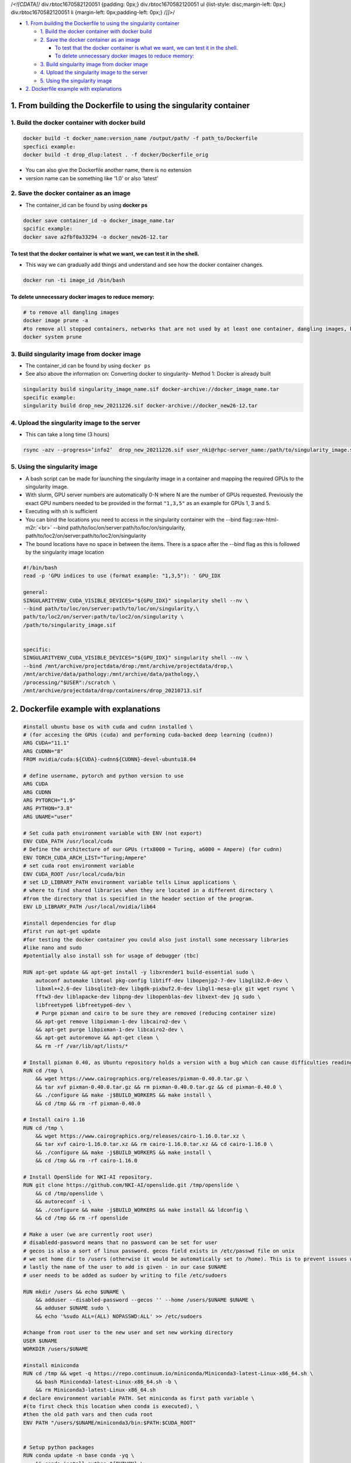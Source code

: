 .. role:: raw-html-m2r(raw)
   :format: html


/*<![CDATA[*/ div.rbtoc1670582120051 {padding: 0px;} div.rbtoc1670582120051 ul {list-style: disc;margin-left: 0px;} div.rbtoc1670582120051 li {margin-left: 0px;padding-left: 0px;} /*]]>*/


* `1. From building the Dockerfile to using the singularity container <#CompleteInstructions:FromcreatingtheDockerfiletousingthesingularitycontainer-1.FrombuildingtheDockerfiletousingthesingularitycontainer>`_

  * `1. Build the docker container with docker build <#CompleteInstructions:FromcreatingtheDockerfiletousingthesingularitycontainer-1.Buildthedockercontainerwithdockerbuild>`_
  * `2. Save the docker container as an image <#CompleteInstructions:FromcreatingtheDockerfiletousingthesingularitycontainer-2.Savethedockercontainerasanimage>`_

    * `To test that the docker container is what we want, we can test it in the shell. <#CompleteInstructions:FromcreatingtheDockerfiletousingthesingularitycontainer-Totestthatthedockercontaineriswhatwewant,wecantestitintheshell.>`_
    * `To delete unnecessary docker images to reduce memory: <#CompleteInstructions:FromcreatingtheDockerfiletousingthesingularitycontainer-Todeleteunnecessarydockerimagestoreducememory:>`_

  * `3. Build singularity image from docker image <#CompleteInstructions:FromcreatingtheDockerfiletousingthesingularitycontainer-3.Buildsingularityimagefromdockerimage>`_
  * `4. Upload the singularity image to the server <#CompleteInstructions:FromcreatingtheDockerfiletousingthesingularitycontainer-4.Uploadthesingularityimagetotheserver>`_
  * `5. Using the singularity image <#CompleteInstructions:FromcreatingtheDockerfiletousingthesingularitycontainer-5.Usingthesingularityimage>`_

* `2. Dockerfile example with explanations <#CompleteInstructions:FromcreatingtheDockerfiletousingthesingularitycontainer-2.Dockerfileexamplewithexplanations>`_

1. From building the Dockerfile to using the singularity container
==================================================================

1. Build the docker container with docker build
^^^^^^^^^^^^^^^^^^^^^^^^^^^^^^^^^^^^^^^^^^^^^^^

.. code-block:: java

   docker build -t docker_name:version_name /output/path/ -f path_to/Dockerfile 
   specfici example:
   docker build -t drop_dlup:latest . -f docker/Dockerfile_orig


* 
  You can also give the Dockerfile another name, there is no extension

* 
  version name can be something like ‘1.0’ or also ‘latest’

2. Save the docker container as an image
^^^^^^^^^^^^^^^^^^^^^^^^^^^^^^^^^^^^^^^^


* The container_id can be found by using **docker ps**

.. code-block:: java

   docker save container_id -o docker_image_name.tar
   spcific example:
   docker save a2fbf0a33294 -o docker_new26-12.tar

To test that the docker container is what we want, we can test it in the shell.
~~~~~~~~~~~~~~~~~~~~~~~~~~~~~~~~~~~~~~~~~~~~~~~~~~~~~~~~~~~~~~~~~~~~~~~~~~~~~~~


* This way we can gradually add things and understand and see how the docker container changes.

.. code-block:: java

   docker run -ti image_id /bin/bash

To delete unnecessary docker images to reduce memory:
~~~~~~~~~~~~~~~~~~~~~~~~~~~~~~~~~~~~~~~~~~~~~~~~~~~~~

.. code-block:: java

   # to remove all dangling images
   docker image prune -a
   #to remove all stopped containers, networks that are not used by at least one container, dangling images, build cache
   docker system prune

3. Build singularity image from docker image
^^^^^^^^^^^^^^^^^^^^^^^^^^^^^^^^^^^^^^^^^^^^


* 
  The container_id can be found by using ``docker ps``

* 
  See also above the information on: Converting docker to singularity- Method 1: Docker is already built

.. code-block:: java

   singularity build singularity_image_name.sif docker-archive://docker_image_name.tar
   specific example:
   singularity build drop_new_20211226.sif docker-archive://docker_new26-12.tar

4. Upload the singularity image to the server
^^^^^^^^^^^^^^^^^^^^^^^^^^^^^^^^^^^^^^^^^^^^^


* This can take a long time (3 hours)

.. code-block:: java

    rsync -azv --progress=’info2’  drop_new_20211226.sif user_nki@rhpc-server_name:/path/to/singularity_image.sif

5. Using the singularity image
^^^^^^^^^^^^^^^^^^^^^^^^^^^^^^


* 
  A bash script can be made for launching the singularity image in a container and mapping the required GPUs to the singularity image.

* 
  With slurm, GPU server numbers are automatically 0-N where N are the number of GPUs requested. Previously the exact GPU numbers needed to be provided in the format ``"1,3,5"`` as an example for GPUs 1, 3 and 5.

* 
  Executing with sh is sufficient

* 
  You can bind the locations you need to access in the singularity container with the --bind flag:\ :raw-html-m2r:`<br>`
  --bind path/to/loc/on/server:path/to/loc/on/singularity, path/to/loc2/on/server:path/to/loc2/on/singularity

* 
  The bound locations have no space in between the items. There is a space after the --bind flag as this is followed by the singularity image location

.. code-block:: java

   #!/bin/bash
   read -p 'GPU indices to use (format example: "1,3,5"): ' GPU_IDX

   general:
   SINGULARITYENV_CUDA_VISIBLE_DEVICES="${GPU_IDX}" singularity shell --nv \
   --bind path/to/loc/on/server:path/to/loc/on/singularity,\
   path/to/loc2/on/server:path/to/loc2/on/singularity \
   /path/to/singularity_image.sif


   specific: 
   SINGULARITYENV_CUDA_VISIBLE_DEVICES="${GPU_IDX}" singularity shell --nv \
   --bind /mnt/archive/projectdata/drop:/mnt/archive/projectdata/drop,\
   /mnt/archive/data/pathology:/mnt/archive/data/pathology,\
   /processing/"$USER":/scratch \
   /mnt/archive/projectdata/drop/containers/drop_20210713.sif

2. Dockerfile example with explanations
=======================================

.. code-block:: py

   #install ubuntu base os with cuda and cudnn installed \
   # (for accesing the GPUs (cuda) and performing cuda-backed deep learning (cudnn))
   ARG CUDA="11.1"
   ARG CUDNN="8"
   FROM nvidia/cuda:${CUDA}-cudnn${CUDNN}-devel-ubuntu18.04

   # define username, pytorch and python version to use
   ARG CUDA
   ARG CUDNN
   ARG PYTORCH="1.9"
   ARG PYTHON="3.8"
   ARG UNAME="user"

   # Set cuda path environment variable with ENV (not export)
   ENV CUDA_PATH /usr/local/cuda
   # Define the architecture of our GPUs (rtx8000 = Turing, a6000 = Ampere) (for cudnn)
   ENV TORCH_CUDA_ARCH_LIST="Turing;Ampere" 
   # set cuda root environment variable 
   ENV CUDA_ROOT /usr/local/cuda/bin
   # set LD_LIBRARY_PATH environment variable tells Linux applications \
   # where to find shared libraries when they are located in a different directory \
   #from the directory that is specified in the header section of the program.
   ENV LD_LIBRARY_PATH /usr/local/nvidia/lib64

   #install dependencies for dlup
   #first run apt-get update
   #for testing the docker container you could also just install some necessary libraries
   #like nano and sudo 
   #potentially also install ssh for usage of debugger (tbc)

   RUN apt-get update && apt-get install -y libxrender1 build-essential sudo \
       autoconf automake libtool pkg-config libtiff-dev libopenjp2-7-dev libglib2.0-dev \
       libxml++2.6-dev libsqlite3-dev libgdk-pixbuf2.0-dev libgl1-mesa-glx git wget rsync \
       fftw3-dev liblapacke-dev libpng-dev libopenblas-dev libxext-dev jq sudo \
       libfreetype6 libfreetype6-dev \
       # Purge pixman and cairo to be sure they are removed (reducing container size)
       && apt-get remove libpixman-1-dev libcairo2-dev \
       && apt-get purge libpixman-1-dev libcairo2-dev \
       && apt-get autoremove && apt-get clean \
       && rm -rf /var/lib/apt/lists/*

   # Install pixman 0.40, as Ubuntu repository holds a version with a bug which can cause difficulties reading thumbnails
   RUN cd /tmp \
       && wget https://www.cairographics.org/releases/pixman-0.40.0.tar.gz \
       && tar xvf pixman-0.40.0.tar.gz && rm pixman-0.40.0.tar.gz && cd pixman-0.40.0 \
       && ./configure && make -j$BUILD_WORKERS && make install \
       && cd /tmp && rm -rf pixman-0.40.0

   # Install cairo 1.16
   RUN cd /tmp \
       && wget https://www.cairographics.org/releases/cairo-1.16.0.tar.xz \
       && tar xvf cairo-1.16.0.tar.xz && rm cairo-1.16.0.tar.xz && cd cairo-1.16.0 \
       && ./configure && make -j$BUILD_WORKERS && make install \
       && cd /tmp && rm -rf cairo-1.16.0

   # Install OpenSlide for NKI-AI repository.
   RUN git clone https://github.com/NKI-AI/openslide.git /tmp/openslide \
       && cd /tmp/openslide \
       && autoreconf -i \
       && ./configure && make -j$BUILD_WORKERS && make install && ldconfig \
       && cd /tmp && rm -rf openslide

   # Make a user (we are currently root user) 
   # disabledd-password means that no password can be set for user
   # gecos is also a sort of linux password. gecos field exists in /etc/passwd file on unix
   # we set home dir to /users (otherwise it would be automatically set to /home). This is to prevent issues with singularity
   # lastly the name of the user to add is given - in our case $UNAME
   # user needs to be added as sudoer by writing to file /etc/sudoers

   RUN mkdir /users && echo $UNAME \
       && adduser --disabled-password --gecos '' --home /users/$UNAME $UNAME \
       && adduser $UNAME sudo \
       && echo '%sudo ALL=(ALL) NOPASSWD:ALL' >> /etc/sudoers

   #change from root user to the new user and set new working directory 
   USER $UNAME
   WORKDIR /users/$UNAME

   #install miniconda 
   RUN cd /tmp && wget -q https://repo.continuum.io/miniconda/Miniconda3-latest-Linux-x86_64.sh \
       && bash Miniconda3-latest-Linux-x86_64.sh -b \
       && rm Miniconda3-latest-Linux-x86_64.sh
   # declare environment variable PATH. Set miniconda as first path variable \
   #(to first check this location when conda is executed), \
   #then the old path vars and then cuda root 
   ENV PATH "/users/$UNAME/miniconda3/bin:$PATH:$CUDA_ROOT"


   # Setup python packages
   RUN conda update -n base conda -yq \
       && conda install python=${PYTHON} \
       && conda install astunparse ninja setuptools cmake future requests dataclasses \
       && conda install pyyaml mkl mkl-include setuptools cmake cffi typing boost \
       && conda install tqdm jupyter matplotlib scikit-image pandas joblib -yq \
       && conda install typing_extensions \
       && conda clean -ya \
       && python -m pip install numpy==1.20 tifftools -q \
       && conda install pytorch torchvision cudatoolkit=${CUDA} -c pytorch -c nvidia \
       && conda install pytorch-lightning -c conda-forge \
       && python -m pip install pycocotools tensorboardX tabulate -q \
       # Install openslide-python from NKI-AI
       && python -m pip install git+https://github.com/openslide/openslide-python.git

   # Install jupyter config to be able to run in the docker environment
   RUN jupyter notebook --generate-config
   ENV CONFIG_PATH "/users/$UNAME/.jupyter/jupyter_notebook_config.py"
   COPY "docker/jupyter_notebook_config.py" ${CONFIG_PATH}

   # install detectron2 in /users/user/. Miniconda is also there.
   WORKDIR /users/$UNAME
   RUN python -m pip install 'git+https://github.com/facebookresearch/fvcore'
   RUN git clone https://github.com/facebookresearch/detectron2
   ENV FORCE_CUDA="1"
   RUN python -m pip install -e detectron2
   ENV FVCORE_CACHE="/tmp"

   # Copy drop files from local machine repo (we are running this from \
   #the relevant folder "DROP") into the docker container into /drop
   COPY [".", "/drop"]

   #change to root user to have full permissions
   USER root
   # Alternative: we can give permissions to our user in /drop  with:
   COPY --chown=$UNAME:$UNAME . /drop 

   ## install dlup from our local copy of dlup, the -e flag makes the repo editable 
   WORKDIR /drop/third_party/dlup
   RUN python -m pip install -e .


   ### install deformable detr
   ##WORKDIR /drop/third_party/Deformable-DETR/models/ops
   ##RUN sh ./make.sh

   USER $UNAME

   ## Verify installation
   RUN python -c 'import openslide'
   RUN python -c 'import dlup'

   # Provide an open entrypoint for the docker
   ENTRYPOINT $0 $@
